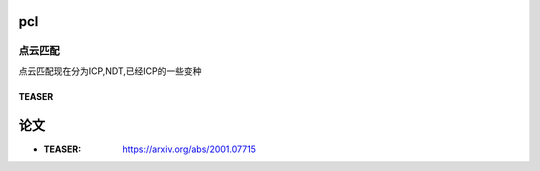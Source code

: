 pcl
============

点云匹配
--------
点云匹配现在分为ICP,NDT,已经ICP的一些变种








TEASER
>>>>>>>>>>>>>>>>>>>>>>>>>>>>>

论文
==================
* :TEASER: https://arxiv.org/abs/2001.07715

